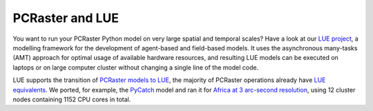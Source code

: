 PCRaster and LUE
================

You want to run your PCRaster Python model on very large spatial and temporal scales?
Have a look at our `LUE project <https://lue.computationalgeography.org/>`_, a modelling framework for the development of agent-based and field-based models.
It uses the asynchronous many-tasks (AMT) approach for optimal usage of available hardware resources, and resulting LUE models can be executed on laptops or on large computer cluster without changing a single line of the model code.

LUE supports the transition of `PCRaster models to LUE <https://lue.computationalgeography.org/doc/pcraster/port.html>`_, the majority of PCRaster operations already have `LUE equivalents <https://lue.computationalgeography.org/doc/pcraster/status.html#status-compared-with-pcraster>`_.
We ported, for example, the `PyCatch <https://github.com/computationalgeography/pycatch>`_ model and ran it for
`Africa at 3 arc-second resolution <https://lue.computationalgeography.org/blog/2021/04/28/egu2021/>`_, using 12 cluster nodes containing 1152 CPU cores in total.
